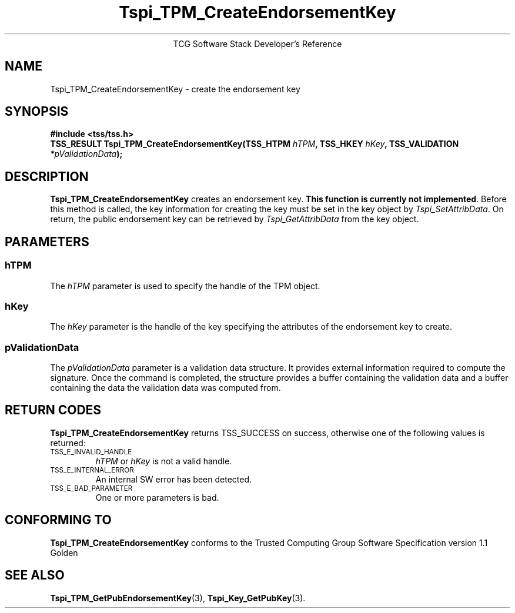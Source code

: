 .\" Copyright (C) 2004 International Business Machines Corporation
.\" Written by Megan Schneider based on the Trusted Computing Group Software Stack Specification Version 1.1 Golden
.\"
.de Sh \" Subsection
.br
.if t .Sp
.ne 5
.PP
\fB\\$1\fR
.PP
..
.de Sp \" Vertical space (when we can't use .PP)
.if t .sp .5v
.if n .sp
..
.de Ip \" List item
.br
.ie \\n(.$>=3 .ne \\$3
.el .ne 3
.IP "\\$1" \\$2
..
.TH "Tspi_TPM_CreateEndorsementKey" 3 "2004-05-25" "TSS 1.1"
.ce 1
TCG Software Stack Developer's Reference
.SH NAME
Tspi_TPM_CreateEndorsementKey \- create the endorsement key
.SH "SYNOPSIS"
.ad l
.hy 0
.B #include <tss/tss.h>
.br
.BI "TSS_RESULT Tspi_TPM_CreateEndorsementKey(TSS_HTPM " hTPM ","
.BI	"TSS_HKEY " hKey ", TSS_VALIDATION " *pValidationData ");"
.sp
.ad
.hy

.SH "DESCRIPTION"
.PP
\fBTspi_TPM_CreateEndorsementKey\fR
creates an endorsement key. \fBThis function is currently not implemented\fR.
Before this method is called, the key information for creating the key
must be set in the key object by \fITspi_SetAttribData\fR. On return,
the public endorsement key can be retrieved by \fITspi_GetAttribData\fR from
the key object.

.SH "PARAMETERS"
.PP
.SS hTPM
The \fIhTPM\fR parameter is used to specify the handle of the TPM object.
.SS hKey
The \fIhKey\fR parameter is the handle of the key specifying the
attributes of the endorsement key to create.
.SS pValidationData
The \fIpValidationData\fR parameter is a validation data structure. It provides
external information required to compute the signature. Once the command is
completed, the structure provides a buffer containing the validation data and
a buffer containing the data the validation data was computed from.

.SH "RETURN CODES"
.PP
\fBTspi_TPM_CreateEndorsementKey\fR returns TSS_SUCCESS on success,
otherwise one of the following values is returned:
.TP
.SM TSS_E_INVALID_HANDLE
\fIhTPM\fR or \fIhKey\fR is not a valid handle.

.TP
.SM TSS_E_INTERNAL_ERROR
An internal SW error has been detected.

.TP
.SM TSS_E_BAD_PARAMETER
One or more parameters is bad.

.SH "CONFORMING TO"

.PP
\fBTspi_TPM_CreateEndorsementKey\fR conforms to the Trusted Computing
Group Software Specification version 1.1 Golden

.SH "SEE ALSO"

.PP
\fBTspi_TPM_GetPubEndorsementKey\fR(3), \fBTspi_Key_GetPubKey\fR(3).


